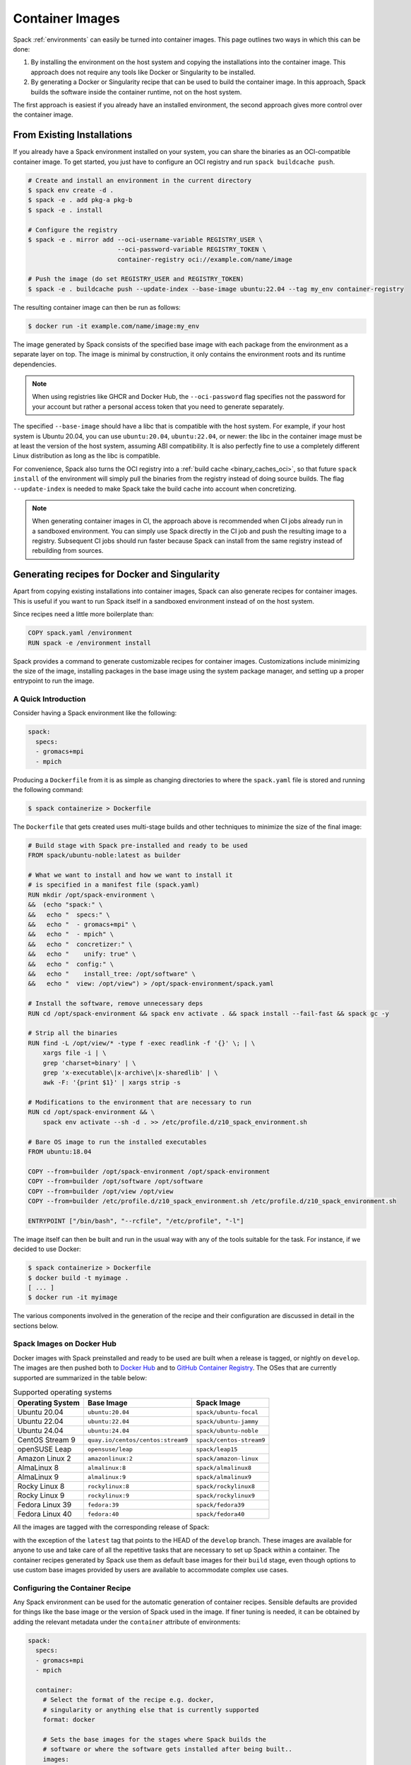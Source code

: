 .. Copyright Spack Project Developers. See COPYRIGHT file for details.

   SPDX-License-Identifier: (Apache-2.0 OR MIT)

.. meta::
   :description lang=en:
      Learn how to turn Spack environments into container images, either by copying existing installations or by generating recipes for Docker and Singularity.

.. _containers:

Container Images
================

Spack :ref:`environments` can easily be turned into container images.
This page outlines two ways in which this can be done:

1. By installing the environment on the host system and copying the installations into the container image.
   This approach does not require any tools like Docker or Singularity to be installed.
2. By generating a Docker or Singularity recipe that can be used to build the container image.
   In this approach, Spack builds the software inside the container runtime, not on the host system.

The first approach is easiest if you already have an installed environment, the second approach gives more control over the container image.

---------------------------
From Existing Installations
---------------------------

If you already have a Spack environment installed on your system, you can share the binaries as an OCI-compatible container image.
To get started, you just have to configure an OCI registry and run ``spack buildcache push``.

.. code-block:: spec

   # Create and install an environment in the current directory
   $ spack env create -d .
   $ spack -e . add pkg-a pkg-b
   $ spack -e . install

   # Configure the registry
   $ spack -e . mirror add --oci-username-variable REGISTRY_USER \
                           --oci-password-variable REGISTRY_TOKEN \
                           container-registry oci://example.com/name/image

   # Push the image (do set REGISTRY_USER and REGISTRY_TOKEN)
   $ spack -e . buildcache push --update-index --base-image ubuntu:22.04 --tag my_env container-registry

The resulting container image can then be run as follows:

.. code-block:: console

   $ docker run -it example.com/name/image:my_env

The image generated by Spack consists of the specified base image with each package from the environment as a separate layer on top.
The image is minimal by construction, it only contains the environment roots and its runtime dependencies.

.. note::

  When using registries like GHCR and Docker Hub, the ``--oci-password`` flag specifies not the password for your account but rather a personal access token that you need to generate separately.

The specified ``--base-image`` should have a libc that is compatible with the host system.
For example, if your host system is Ubuntu 20.04, you can use ``ubuntu:20.04``, ``ubuntu:22.04``, or newer: the libc in the container image must be at least the version of the host system, assuming ABI compatibility.
It is also perfectly fine to use a completely different Linux distribution as long as the libc is compatible.

For convenience, Spack also turns the OCI registry into a :ref:`build cache <binary_caches_oci>`, so that future ``spack install`` of the environment will simply pull the binaries from the registry instead of doing source builds.
The flag ``--update-index`` is needed to make Spack take the build cache into account when concretizing.

.. note::

  When generating container images in CI, the approach above is recommended when CI jobs already run in a sandboxed environment.
  You can simply use Spack directly in the CI job and push the resulting image to a registry.
  Subsequent CI jobs should run faster because Spack can install from the same registry instead of rebuilding from sources.

---------------------------------------------
Generating recipes for Docker and Singularity
---------------------------------------------

Apart from copying existing installations into container images, Spack can also generate recipes for container images.
This is useful if you want to run Spack itself in a sandboxed environment instead of on the host system.

Since recipes need a little more boilerplate than:

.. code-block:: docker

   COPY spack.yaml /environment
   RUN spack -e /environment install

Spack provides a command to generate customizable recipes for container images.
Customizations include minimizing the size of the image, installing packages in the base image using the system package manager, and setting up a proper entrypoint to run the image.

~~~~~~~~~~~~~~~~~~~~
A Quick Introduction
~~~~~~~~~~~~~~~~~~~~

Consider having a Spack environment like the following:

.. code-block:: yaml

   spack:
     specs:
     - gromacs+mpi
     - mpich

Producing a ``Dockerfile`` from it is as simple as changing directories to where the ``spack.yaml`` file is stored and running the following command:

.. code-block:: console

   $ spack containerize > Dockerfile

The ``Dockerfile`` that gets created uses multi-stage builds and other techniques to minimize the size of the final image:

.. code-block:: docker

   # Build stage with Spack pre-installed and ready to be used
   FROM spack/ubuntu-noble:latest as builder

   # What we want to install and how we want to install it
   # is specified in a manifest file (spack.yaml)
   RUN mkdir /opt/spack-environment \
   &&  (echo "spack:" \
   &&   echo "  specs:" \
   &&   echo "  - gromacs+mpi" \
   &&   echo "  - mpich" \
   &&   echo "  concretizer:" \
   &&   echo "    unify: true" \
   &&   echo "  config:" \
   &&   echo "    install_tree: /opt/software" \
   &&   echo "  view: /opt/view") > /opt/spack-environment/spack.yaml

   # Install the software, remove unnecessary deps
   RUN cd /opt/spack-environment && spack env activate . && spack install --fail-fast && spack gc -y

   # Strip all the binaries
   RUN find -L /opt/view/* -type f -exec readlink -f '{}' \; | \
       xargs file -i | \
       grep 'charset=binary' | \
       grep 'x-executable\|x-archive\|x-sharedlib' | \
       awk -F: '{print $1}' | xargs strip -s

   # Modifications to the environment that are necessary to run
   RUN cd /opt/spack-environment && \
       spack env activate --sh -d . >> /etc/profile.d/z10_spack_environment.sh

   # Bare OS image to run the installed executables
   FROM ubuntu:18.04

   COPY --from=builder /opt/spack-environment /opt/spack-environment
   COPY --from=builder /opt/software /opt/software
   COPY --from=builder /opt/view /opt/view
   COPY --from=builder /etc/profile.d/z10_spack_environment.sh /etc/profile.d/z10_spack_environment.sh

   ENTRYPOINT ["/bin/bash", "--rcfile", "/etc/profile", "-l"]

The image itself can then be built and run in the usual way with any of the tools suitable for the task.
For instance, if we decided to use Docker:

.. code-block:: bash

   $ spack containerize > Dockerfile
   $ docker build -t myimage .
   [ ... ]
   $ docker run -it myimage

The various components involved in the generation of the recipe and their configuration are discussed in detail in the sections below.

.. _container_spack_images:

~~~~~~~~~~~~~~~~~~~~~~~~~~
Spack Images on Docker Hub
~~~~~~~~~~~~~~~~~~~~~~~~~~

Docker images with Spack preinstalled and ready to be used are built when a release is tagged, or nightly on ``develop``.
The images are then pushed both to `Docker Hub <https://hub.docker.com/u/spack>`_ and to `GitHub Container Registry <https://github.com/orgs/spack/packages?repo_name=spack>`_.
The OSes that are currently supported are summarized in the table below:

.. _containers-supported-os:

.. list-table:: Supported operating systems
   :header-rows: 1

   * - Operating System
     - Base Image
     - Spack Image
   * - Ubuntu 20.04
     - ``ubuntu:20.04``
     - ``spack/ubuntu-focal``
   * - Ubuntu 22.04
     - ``ubuntu:22.04``
     - ``spack/ubuntu-jammy``
   * - Ubuntu 24.04
     - ``ubuntu:24.04``
     - ``spack/ubuntu-noble``
   * - CentOS Stream 9
     - ``quay.io/centos/centos:stream9``
     - ``spack/centos-stream9``
   * - openSUSE Leap
     - ``opensuse/leap``
     - ``spack/leap15``
   * - Amazon Linux 2
     - ``amazonlinux:2``
     - ``spack/amazon-linux``
   * - AlmaLinux 8
     - ``almalinux:8``
     - ``spack/almalinux8``
   * - AlmaLinux 9
     - ``almalinux:9``
     - ``spack/almalinux9``
   * - Rocky Linux 8
     - ``rockylinux:8``
     - ``spack/rockylinux8``
   * - Rocky Linux 9
     - ``rockylinux:9``
     - ``spack/rockylinux9``
   * - Fedora Linux 39
     - ``fedora:39``
     - ``spack/fedora39``
   * - Fedora Linux 40
     - ``fedora:40``
     - ``spack/fedora40``



All the images are tagged with the corresponding release of Spack:

.. image:: images/ghcr_spack.png

with the exception of the ``latest`` tag that points to the HEAD of the ``develop`` branch.
These images are available for anyone to use and take care of all the repetitive tasks that are necessary to set up Spack within a container.
The container recipes generated by Spack use them as default base images for their ``build`` stage, even though options to use custom base images provided by users are available to accommodate complex use cases.

~~~~~~~~~~~~~~~~~~~~~~~~~~~~~~~~
Configuring the Container Recipe
~~~~~~~~~~~~~~~~~~~~~~~~~~~~~~~~

Any Spack environment can be used for the automatic generation of container recipes.
Sensible defaults are provided for things like the base image or the version of Spack used in the image.
If finer tuning is needed, it can be obtained by adding the relevant metadata under the ``container`` attribute of environments:

.. code-block:: yaml

   spack:
     specs:
     - gromacs+mpi
     - mpich

     container:
       # Select the format of the recipe e.g. docker,
       # singularity or anything else that is currently supported
       format: docker

       # Sets the base images for the stages where Spack builds the
       # software or where the software gets installed after being built..
       images:
         os: "almalinux:9"
         spack: develop

       # Whether or not to strip binaries
       strip: true

       # Additional system packages that are needed at runtime
       os_packages:
         final:
         - libgomp

       # Labels for the image
       labels:
         app: "gromacs"
         mpi: "mpich"

A detailed description of the options available can be found in the :ref:`container_config_options` section.

~~~~~~~~~~~~~~~~~~~
Setting Base Images
~~~~~~~~~~~~~~~~~~~

The ``images`` subsection is used to select both the image where Spack builds the software and the image where the built software is installed.
This attribute can be set in different ways and which one to use depends on the use case at hand.

""""""""""""""""""""""""""""""""""""""""
Use Official Spack Images From Dockerhub
""""""""""""""""""""""""""""""""""""""""

To generate a recipe that uses an official Docker image from the Spack organization to build the software and the corresponding official OS image to install the built software, all the user has to do is specify:

1. An operating system under ``images:os``
2. A Spack version under ``images:spack``

Any combination of these two values that can be mapped to one of the images discussed in :ref:`container_spack_images` is allowed.
For instance, the following ``spack.yaml``:

.. code-block:: yaml

   spack:
     specs:
     - gromacs+mpi
     - mpich

     container:
       images:
         os: almalinux:9
         spack: 0.22.0

uses ``spack/almalinux9:0.22.0`` and ``almalinux:9`` for the stages where the software is respectively built and installed:

.. code-block:: docker

   # Build stage with Spack pre-installed and ready to be used
   FROM spack/almalinux9:0.22.0 AS builder

   # What we want to install and how we want to install it
   # is specified in a manifest file (spack.yaml)
   RUN mkdir -p /opt/spack-environment && \
   set -o noclobber \
   &&  (echo spack: \
   &&   echo '  specs:' \
   &&   echo '  - gromacs+mpi' \
   &&   echo '  - mpich' \
   &&   echo '  concretizer:' \
   &&   echo '    unify: true' \
   &&   echo '  config:' \
   &&   echo '    install_tree: /opt/software' \
   &&   echo '  view: /opt/views/view') > /opt/spack-environment/spack.yaml
   [ ... ]
   # Bare OS image to run the installed executables
   FROM quay.io/almalinuxorg/almalinux:9

   COPY --from=builder /opt/spack-environment /opt/spack-environment
   COPY --from=builder /opt/software /opt/software
   COPY --from=builder /opt/view /opt/view
   COPY --from=builder /etc/profile.d/z10_spack_environment.sh /etc/profile.d/z10_spack_environment.sh

   ENTRYPOINT ["/bin/bash", "--rcfile", "/etc/profile", "-l"]

This is the simplest available method of selecting base images, and we advise its use whenever possible.
There are cases, though, where using Spack official images is not enough to fit production needs.
In these situations, users can extend the recipe to start with the bootstrapping of Spack at a certain pinned version or manually select which base image to start from in the recipe, as we'll see next.

^^^^^^^^^^^^^^^^^^^^^^^^^^^^^^^
Use a Bootstrap Stage for Spack
^^^^^^^^^^^^^^^^^^^^^^^^^^^^^^^

In some cases, users may want to pin the commit SHA that is used for Spack to ensure later reproducibility or start from a fork of the official Spack repository to try a bugfix or a feature in an early stage of development.
This is possible by being just a little more verbose when specifying information about Spack in the ``spack.yaml`` file:

.. code-block:: yaml

   images:
     os: amazonlinux:2
     spack:
       # URL of the Spack repository to be used in the container image
       url: <to-use-a-fork>
       # Either a commit SHA, a branch name, or a tag
       ref: <sha/tag/branch>
       # If true, turn a branch name or a tag into the corresponding commit
       # SHA at the time of recipe generation
       resolve_sha: <true/false>

``url`` specifies the URL from which to clone Spack and defaults to https://github.com/spack/spack.
The ``ref`` attribute can be either a commit SHA, a branch name, or a tag.
The default value in this case is to use the ``develop`` branch, but it may change in the future to point to the latest stable release.
Finally, ``resolve_sha`` transforms branch names or tags into the corresponding commit SHAs at the time of recipe generation to allow for greater reproducibility of the results at a later time.

The list of operating systems that can be used to bootstrap Spack can be obtained with:

.. command-output:: spack containerize --list-os

.. note::

   The ``resolve_sha`` option uses ``git rev-parse`` under the hood and thus requires checking out the corresponding Spack repository in a temporary folder before generating the recipe.
   Recipe generation may take longer when this option is set to true because of this additional step.


^^^^^^^^^^^^^^^^^^^^^^^^^^^^^^^^^^^
Use Custom Images Provided by Users
^^^^^^^^^^^^^^^^^^^^^^^^^^^^^^^^^^^

Consider, as an example, building a production-grade image for a CUDA application.
The best strategy would probably be to build on top of images provided by the vendor and regard CUDA as an external package.

Spack does not currently provide an official image with CUDA configured this way, but users can build it on their own and then configure the environment to explicitly pull it.
This requires users to:

1. Specify the image used to build the software under ``images:build``
2. Specify the image used to install the built software under ``images:final``

A ``spack.yaml`` like the following:

.. code-block:: yaml

   spack:
     specs:
     - gromacs@2019.4+cuda build_type=Release
     - mpich
     - fftw precision=float
     packages:
       cuda:
         buildable: False
         externals:
         - spec: cuda%gcc
           prefix: /usr/local/cuda

     container:
       images:
         build: custom/cuda-10.1-ubuntu18.04:latest
         final: nvidia/cuda:10.1-base-ubuntu18.04

produces, for instance, the following ``Dockerfile``:

.. code-block:: docker

   # Build stage with Spack pre-installed and ready to be used
   FROM custom/cuda-10.1-ubuntu18.04:latest as builder

   # What we want to install and how we want to install it
   # is specified in a manifest file (spack.yaml)
   RUN mkdir /opt/spack-environment \
   &&  (echo "spack:" \
   &&   echo "  specs:" \
   &&   echo "  - gromacs@2019.4+cuda build_type=Release" \
   &&   echo "  - mpich" \
   &&   echo "  - fftw precision=float" \
   &&   echo "  packages:" \
   &&   echo "    cuda:" \
   &&   echo "      buildable: false" \
   &&   echo "      externals:" \
   &&   echo "      - spec: cuda%gcc" \
   &&   echo "        prefix: /usr/local/cuda" \
   &&   echo "  concretizer:" \
   &&   echo "    unify: true" \
   &&   echo "  config:" \
   &&   echo "    install_tree: /opt/software" \
   &&   echo "  view: /opt/view") > /opt/spack-environment/spack.yaml

   # Install the software, remove unnecessary deps
   RUN cd /opt/spack-environment && spack env activate . && spack install --fail-fast && spack gc -y

   # Strip all the binaries
   RUN find -L /opt/view/* -type f -exec readlink -f '{}' \; | \
       xargs file -i | \
       grep 'charset=binary' | \
       grep 'x-executable\|x-archive\|x-sharedlib' | \
       awk -F: '{print $1}' | xargs strip -s

   # Modifications to the environment that are necessary to run
   RUN cd /opt/spack-environment && \
       spack env activate --sh -d . >> /etc/profile.d/z10_spack_environment.sh

   # Bare OS image to run the installed executables
   FROM nvidia/cuda:10.1-base-ubuntu18.04

   COPY --from=builder /opt/spack-environment /opt/spack-environment
   COPY --from=builder /opt/software /opt/software
   COPY --from=builder /opt/view /opt/view
   COPY --from=builder /etc/profile.d/z10_spack_environment.sh /etc/profile.d/z10_spack_environment.sh

   ENTRYPOINT ["/bin/bash", "--rcfile", "/etc/profile", "-l"]

where the base images for both stages are completely custom.

This second mode of selection for base images is more flexible than just choosing an operating system and a Spack version but is also more demanding.
Users may need to generate their base images themselves, and it's also their responsibility to ensure that:

1. Spack is available in the ``build`` stage and set up correctly to install the required software
2. The artifacts produced in the ``build`` stage can be executed in the ``final`` stage

Therefore, we do not recommend its use in cases that can be otherwise covered by the simplified mode shown first.

~~~~~~~~~~~~~~~~~~~~~~~~~~~~
Singularity Definition Files
~~~~~~~~~~~~~~~~~~~~~~~~~~~~

In addition to producing recipes in ``Dockerfile`` format, Spack can produce Singularity Definition Files by just changing the value of the ``format`` attribute:

.. code-block:: console

   $ cat spack.yaml
   spack:
     specs:
     - hdf5~mpi
     container:
       format: singularity

   $ spack containerize > hdf5.def
   $ sudo singularity build hdf5.sif hdf5.def

The minimum version of Singularity required to build a SIF (Singularity Image Format) image from the recipes generated by Spack is ``3.5.3``.

~~~~~~~~~~~~~~~~~~~~~~~~~~~~~~
Extending the Jinja2 Templates
~~~~~~~~~~~~~~~~~~~~~~~~~~~~~~

The ``Dockerfile`` and the Singularity definition file that Spack can generate are based on a few Jinja2 templates that are rendered according to the Spack environment being containerized.
Even though Spack allows a great deal of customization by just setting appropriate values for the configuration options, sometimes that is not enough.

In those cases, a user can directly extend the template that Spack uses to render the image to, e.g., set additional environment variables or perform specific operations either before or after a given stage of the build.
Let's consider as an example the following structure:

.. code-block:: console

   $ tree /opt/environment
   /opt/environment
   ├── data
   │     └── data.csv
   ├── spack.yaml
   ├── data
   └── templates
       └── container
           └── CustomDockerfile

containing both the custom template extension and the Spack environment manifest file.
To use a custom template, the Spack environment must register the directory containing it and declare its use under the ``container`` configuration:

.. code-block:: yaml
   :emphasize-lines: 7-8,12

   spack:
     specs:
     - hdf5~mpi
     concretizer:
       unify: true
     config:
       template_dirs:
       - /opt/environment/templates
     container:
       format: docker
       depfile: true
       template: container/CustomDockerfile

The template extension can override two blocks, named ``build_stage`` and ``final_stage``, similarly to the example below:

.. code-block:: text
   :emphasize-lines: 3,8

   {% extends "container/Dockerfile" %}
   {% block build_stage %}
   RUN echo "Start building"
   {{ super() }}
   {% endblock %}
   {% block final_stage %}
   {{ super() }}
   COPY data /share/myapp/data
   {% endblock %}

The Dockerfile is generated by running:

.. code-block:: console

   $ spack -e /opt/environment containerize

Note that the Spack environment must be active for Spack to read the template.
The recipe that gets generated contains the two extra instructions that we added in our template extension:

.. code-block:: Dockerfile
   :emphasize-lines: 4,43

   # Build stage with Spack pre-installed and ready to be used
   FROM spack/ubuntu-jammy:latest as builder

   RUN echo "Start building"

   # What we want to install and how we want to install it
   # is specified in a manifest file (spack.yaml)
   RUN mkdir /opt/spack-environment \
   &&  (echo "spack:" \
   &&   echo "  specs:" \
   &&   echo "  - hdf5~mpi" \
   &&   echo "  concretizer:" \
   &&   echo "    unify: true" \
   &&   echo "  config:" \
   &&   echo "    template_dirs:" \
   &&   echo "    - /tmp/environment/templates" \
   &&   echo "    install_tree: /opt/software" \
   &&   echo "  view: /opt/view") > /opt/spack-environment/spack.yaml

   # Install the software, remove unnecessary deps
   RUN cd /opt/spack-environment && spack env activate . && spack concretize && spack env depfile -o Makefile && make -j $(nproc) && spack gc -y

   # Strip all the binaries
   RUN find -L /opt/view/* -type f -exec readlink -f '{}' \; | \
       xargs file -i | \
       grep 'charset=binary' | \
       grep 'x-executable\|x-archive\|x-sharedlib' | \
       awk -F: '{print $1}' | xargs strip -s

   # Modifications to the environment that are necessary to run
   RUN cd /opt/spack-environment && \
       spack env activate --sh -d . >> /etc/profile.d/z10_spack_environment.sh

   # Bare OS image to run the installed executables
   FROM ubuntu:22.04

   COPY --from=builder /opt/spack-environment /opt/spack-environment
   COPY --from=builder /opt/software /opt/software
   COPY --from=builder /opt/._view /opt/._view
   COPY --from=builder /opt/view /opt/view
   COPY --from=builder /etc/profile.d/z10_spack_environment.sh /etc/profile.d/z10_spack_environment.sh

   COPY data /share/myapp/data

   ENTRYPOINT ["/bin/bash", "--rcfile", "/etc/profile", "-l", "-c", "$*", "--" ]
   CMD [ "/bin/bash" ]


.. _container_config_options:

~~~~~~~~~~~~~~~~~~~~~~~
Configuration Reference
~~~~~~~~~~~~~~~~~~~~~~~

The tables below describe all the configuration options that are currently supported to customize the generation of container recipes:

.. list-table:: General configuration options for the ``container`` section of ``spack.yaml``
   :header-rows: 1

   * - Option Name
     - Description
     - Allowed Values
     - Required
   * - ``format``
     - The format of the recipe
     - ``docker`` or ``singularity``
     - Yes
   * - ``depfile``
     - Whether to use a depfile for installation, or not
     - True or False (default)
     - No
   * - ``images:os``
     - Operating system used as a base for the image
     - See :ref:`containers-supported-os`
     - Yes, if using constrained selection of base images
   * - ``images:spack``
     - Version of Spack used in the ``build`` stage
     - Valid tags for ``base:image``
     - Yes, if using constrained selection of base images
   * - ``images:spack:url``
     - Repository from which Spack is cloned
     - Any fork of Spack
     - No
   * - ``images:spack:ref``
     - Reference for the checkout of Spack
     - Either a commit SHA, a branch name, or a tag
     - No
   * - ``images:spack:resolve_sha``
     - Resolve branches and tags in ``spack.yaml`` to commits in the generated recipe
     - True or False (default: False)
     - No
   * - ``images:build``
     - Image to be used in the ``build`` stage
     - Any valid container image
     - Yes, if using custom selection of base images
   * - ``images:final``
     - Image to be used in the ``final`` stage (runtime)
     - Any valid container image
     - Yes, if using custom selection of base images
   * - ``strip``
     - Whether to strip binaries
     - ``true`` (default) or ``false``
     - No
   * - ``os_packages:command``
     - Tool used to manage system packages
     - ``apt``, ``yum``, ``dnf``, ``dnf_epel``, ``zypper``, ``apk``, ``yum_amazon``
     - Only with custom base images
   * - ``os_packages:update``
     - Whether or not to update the list of available packages
     - True or False (default: True)
     - No
   * - ``os_packages:build``
     - System packages needed at build-time
     - Valid packages for the current OS
     - No
   * - ``os_packages:final``
     - System packages needed at run-time
     - Valid packages for the current OS
     - No
   * - ``labels``
     - Labels to tag the image
     - Pairs of key-value strings
     - No

.. list-table:: Configuration options specific to Singularity
   :header-rows: 1

   * - Option Name
     - Description
     - Allowed Values
     - Required
   * - ``singularity:runscript``
     - Content of ``%runscript``
     - Any valid script
     - No
   * - ``singularity:startscript``
     - Content of ``%startscript``
     - Any valid script
     - No
   * - ``singularity:test``
     - Content of ``%test``
     - Any valid script
     - No
   * - ``singularity:help``
     - Description of the image
     - Description string
     - No

~~~~~~~~~~~~~~
Best Practices
~~~~~~~~~~~~~~

""""""
MPI
""""""
Due to the dependency on Fortran for OpenMPI, which is the Spack default implementation, consider adding ``gfortran`` to the ``apt-get install`` list.

Recent versions of OpenMPI will require you to pass ``--allow-run-as-root`` to your ``mpirun`` calls if started as root user inside Docker.

For execution on HPC clusters, it can be helpful to import the Docker image into Singularity in order to start a program with an *external* MPI.
Otherwise, also add ``openssh-server`` to the ``apt-get install`` list.

""""""
CUDA
""""""
Starting from CUDA 9.0, NVIDIA provides minimal CUDA images based on Ubuntu.
Please see `their instructions <https://hub.docker.com/r/nvidia/cuda/>`_.
Avoid double-installing CUDA by adding, e.g.:

.. code-block:: yaml

   packages:
     cuda:
       externals:
       - spec: "cuda@9.0.176%gcc@5.4.0 arch=linux-ubuntu16-x86_64"
         prefix: /usr/local/cuda
       buildable: False

to your ``spack.yaml``.

Users will either need ``nvidia-docker`` or, e.g., Singularity to *execute* device kernels.

"""""""""""""""""""""""""""
Docker on Windows and macOS
"""""""""""""""""""""""""""

On macOS and Windows, Docker runs on a hypervisor that is not allocated much memory by default, and some Spack packages may fail to build due to lack of memory.
To work around this issue, consider configuring your Docker installation to use more of your host memory.
In some cases, you can also ease the memory pressure on parallel builds by limiting the parallelism in your ``config.yaml``.

.. code-block:: yaml

   config:
     build_jobs: 2
